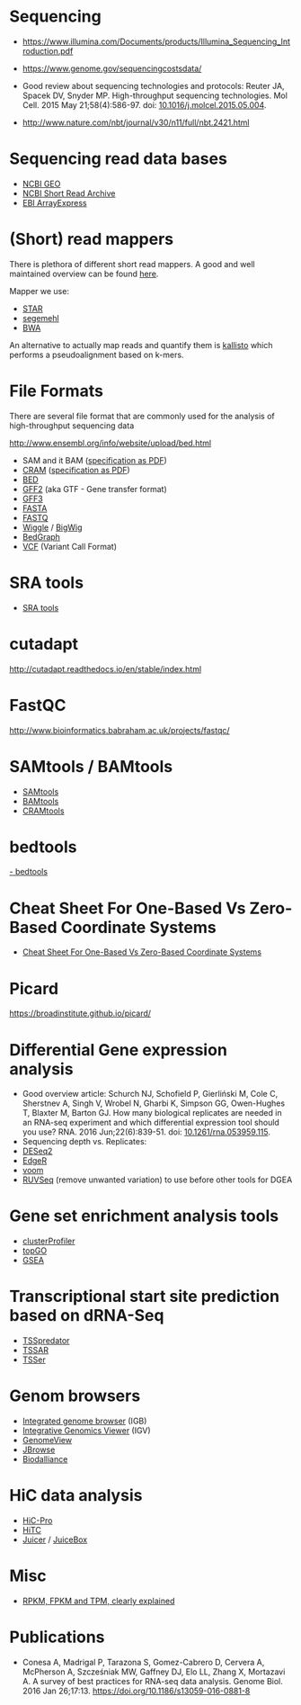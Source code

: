 * Sequencing

- https://www.illumina.com/Documents/products/Illumina_Sequencing_Introduction.pdf

- https://www.genome.gov/sequencingcostsdata/

- Good review about sequencing technologies and protocols: Reuter JA,
  Spacek DV, Snyder MP. High-throughput sequencing technologies. Mol
  Cell. 2015 May 21;58(4):586-97. doi: [[https://doi.org/10.1016/j.molcel.2015.05.004][10.1016/j.molcel.2015.05.004]].


- http://www.nature.com/nbt/journal/v30/n11/full/nbt.2421.html

* Sequencing read data bases

- [[https://www.ncbi.nlm.nih.gov/geo/][NCBI GEO]]
- [[https://www.ncbi.nlm.nih.gov/sra][NCBI Short Read Archive]]
- [[https://www.ebi.ac.uk/arrayexpress/][EBI ArrayExpress]]

* (Short) read mappers

There is plethora of different short read mappers. A good and well
maintained overview can be found [[https://www.ebi.ac.uk/~nf/hts_mappers/][here]].

Mapper we use:
- [[https://github.com/alexdobin/STAR][STAR]]
- [[http://www.bioinf.uni-leipzig.de/Software/segemehl/][segemehl]]
- [[http://bio-bwa.sourceforge.net/][BWA]]

An alternative to actually map reads and quantify them is [[https://pachterlab.github.io/kallisto/][kallisto]]
which performs a pseudoalignment based on k-mers.

* File Formats

There are several file format that are commonly used for the analysis
of high-throughput sequencing data

http://www.ensembl.org/info/website/upload/bed.html

- SAM and it BAM ([[https://samtools.github.io/hts-specs/SAMv1.pdf][specification as PDF]])
- [[https://www.ebi.ac.uk/ena/software/cram-toolkit][CRAM]] ([[https://samtools.github.io/hts-specs/CRAMv3.pdf][specification as PDF]])
- [[http://www.ensembl.org/info/website/upload/bed.html][BED ]]
- [[http://www.ensembl.org/info/website/upload/gff.html][GFF2]] (aka GTF - Gene transfer format)
- [[http://gmod.org/wiki/GFF3][GFF3]]
- [[https://en.wikipedia.org/wiki/FASTA_format][FASTA]]
- [[https://en.wikipedia.org/wiki/FASTQ_format][FASTQ]]
- [[http://www.ensembl.org/info/website/upload/wig.html][Wiggle]] / [[https://genome.ucsc.edu/goldenpath/help/bigWig.html][BigWig]]
- [[https://genome.ucsc.edu/goldenpath/help/bedgraph.html][BedGraph]]
- [[http://www.1000genomes.org/wiki/Analysis/vcf4.0/][VCF]] (Variant Call Format)

* SRA tools

- [[https://github.com/ncbi/sra-tools][SRA tools]]

* cutadapt

http://cutadapt.readthedocs.io/en/stable/index.html

* FastQC

http://www.bioinformatics.babraham.ac.uk/projects/fastqc/

* SAMtools / BAMtools

- [[http://www.htslib.org/][SAMtools]]
- [[https://github.com/pezmaster31/bamtools][BAMtools]]
- [[https://www.ebi.ac.uk/ena/software/cram-toolkit][CRAMtools]]

* bedtools

[[http://bedtools.readthedocs.io][- bedtools]]

* Cheat Sheet For One-Based Vs Zero-Based Coordinate Systems

- [[https://www.biostars.org/p/84686/][Cheat Sheet For One-Based Vs Zero-Based Coordinate Systems]]

* Picard

https://broadinstitute.github.io/picard/

* Differential Gene expression analysis

- Good overview article: Schurch NJ, Schofield P, Gierliński M, Cole
  C, Sherstnev A, Singh V, Wrobel N, Gharbi K, Simpson GG, Owen-Hughes
  T, Blaxter M, Barton GJ. How many biological replicates are needed
  in an RNA-seq experiment and which differential expression tool
  should you use? RNA. 2016 Jun;22(6):839-51. doi:
  [[http://dx.doi.org/10.1261/rna.053959.115][10.1261/rna.053959.115]].
- Sequencing depth vs. Replicates: 
- [[https://bioconductor.org/packages/release/bioc/html/DESeq2.html][DESeq2]]
- [[https://bioconductor.org/packages/release/bioc/html/edgeR.html][EdgeR]]
- [[https://genomebiology.biomedcentral.com/articles/10.1186/gb-2014-15-2-r29][voom]]
- [[https://bioconductor.org/packages/release/bioc/html/RUVSeq.html][RUVSeq]] (remove unwanted variation) to use before other tools for DGEA
* Gene set enrichment analysis tools

- [[https://bioconductor.org/packages/release/bioc/html/clusterProfiler.html][clusterProfiler]]
- [[https://bioconductor.org/packages/release/bioc/html/topGO.html][topGO]]
- [[http://software.broadinstitute.org/gsea/index.jsp][GSEA]]

* Transcriptional start site prediction based on dRNA-Seq

- [[http://it.inf.uni-tuebingen.de/?page_id=190][TSSpredator]]
- [[http://nibiru.tbi.univie.ac.at/TSSAR/][TSSAR]]
- [[http://www.clipz.unibas.ch/downloads/TSSer/index.php][TSSer]]

* Genom browsers

- [[http://bioviz.org/igb/index.html][Integrated genome browser]] (IGB)
- [[http://software.broadinstitute.org/software/igv/][Integrative Genomics Viewer]] (IGV)
- [[http://genomeview.org/][GenomeView]]
- [[http://jbrowse.org/][JBrowse]]
- [[http://www.biodalliance.org/][Biodalliance]]

* HiC data analysis

- [[https://nservant.github.io/HiC-Pro/][HiC-Pro]]
- [[https://bioconductor.org/packages/release/bioc/html/HiTC.html][HiTC]]
- [[http://aidenlab.org/juicer/docs.html][Juicer]] / [[http://www.aidenlab.org/juicebox/][JuiceBox]]
* Misc

- [[https://statquest.org/2015/07/09/rpkm-fpkm-and-tpm-clearly-explained/][RPKM, FPKM and TPM, clearly explained]]
* Publications

- Conesa A, Madrigal P, Tarazona S, Gomez-Cabrero D, Cervera A,
  McPherson A, Szcześniak MW, Gaffney DJ, Elo LL, Zhang X, Mortazavi
  A. A survey of best practices for RNA-seq data analysis. Genome
  Biol. 2016 Jan 26;17:13. https://doi.org/10.1186/s13059-016-0881-8
